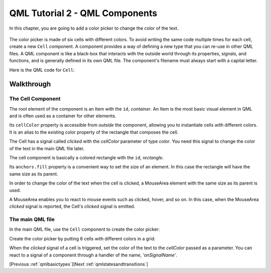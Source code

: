 .. _qmlcomponents:

QML Tutorial 2 - QML Components
*******************************

In this chapter, you are going to add a color picker to change the color of the text.

.. figure:: declarative-tutorial2.png
    :align: center

The color picker is made of six cells with different colors.
To avoid writing the same code multiple times for each cell, create a new ``Cell`` component.
A component provides a way of defining a new type that you can re-use in other QML files.
A QML component is like a black-box that interacts with the outside world through its properties, signals,
and functions, and is generally defined in its own QML file.
The component's filename must always start with a capital letter.

Here is the QML code for ``Cell``:

.. pysideinclude:: helloworld/Cell.qml
    :snippet: 0

Walkthrough
===========

The Cell Component
------------------

.. pysideinclude:: helloworld/Cell.qml
    :snippet: 1

The root element of the component is an Item with the ``id``, *container*.
An Item is the most basic visual element in QML and is often used as a container for other elements.

.. pysideinclude:: helloworld/Cell.qml
    :snippet: 4

Its ``cellColor`` property is accessible from  *outside* the component, allowing you
to instantiate cells with different colors. It is an alias to the existing color property of the rectangle
that composes the cell.

.. pysideinclude:: helloworld/Cell.qml
    :snippet: 5

The Cell has a signal called *clicked* with the *cellColor* parameter of type *color*.
You need this signal to change the color of the text in the main QML file later.

.. pysideinclude:: helloworld/Cell.qml
    :snippet: 2

The cell component is basically a colored rectangle with the ``id``, *rectangle*.

Its ``anchors.fill`` property is a convenient way to set the size of an element.
In this case the rectangle will have the same size as its parent.

.. pysideinclude:: helloworld/Cell.qml
    :snippet: 3

In order to change the color of the text when the cell is clicked, a MouseArea element with
the same size as its parent is used.

A MouseArea enables you to react to mouse events such as clicked, hover, and so on. In this case, when the MouseArea *clicked*
signal is reported, the Cell's *clicked* signal is emitted.

The main QML file
-----------------

In the main QML file, use the ``Cell`` component to create the color picker:

.. pysideinclude:: helloworld/tutorial2.qml
    :snippet: 0

Create the color picker by putting 6 cells with different colors in a grid.

.. pysideinclude:: helloworld/tutorial2.qml
    :snippet: 1

When the *clicked* signal of a cell is triggered, set the color of the text to the *cellColor* passed as a parameter.
You can react to a signal of a component through a handler of the name, *'onSignalName'*.

[Previous :ref:`qmlbasictypes`][Next :ref:`qmlstatesandtransitions`]
